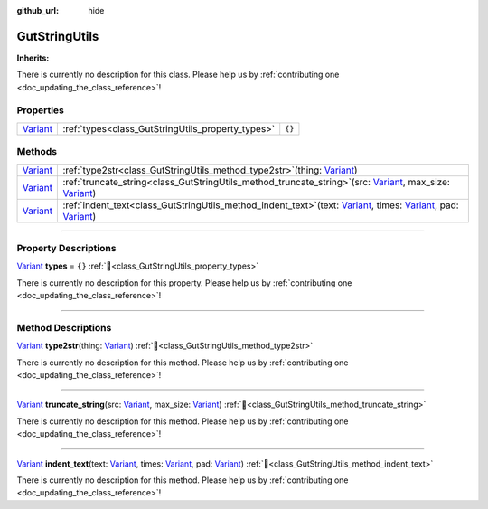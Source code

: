 :github_url: hide

.. DO NOT EDIT THIS FILE!!!
.. Generated automatically from GUT Plugin sources.
.. Generator: documentation/godot_make_rst.py.
.. _class_GutStringUtils:

GutStringUtils
==============

**Inherits:** 

.. container:: contribute

	There is currently no description for this class. Please help us by :ref:`contributing one <doc_updating_the_class_reference>`!

.. rst-class:: classref-reftable-group

Properties
----------

.. table::
   :widths: auto

   +--------------------------------------------------------------------------------+---------------------------------------------------+--------+
   | `Variant <https://docs.godotengine.org/en/stable/classes/class_variant.html>`_ | :ref:`types<class_GutStringUtils_property_types>` | ``{}`` |
   +--------------------------------------------------------------------------------+---------------------------------------------------+--------+

.. rst-class:: classref-reftable-group

Methods
-------

.. table::
   :widths: auto

   +--------------------------------------------------------------------------------+----------------------------------------------------------------------------------------------------------------------------------------------------------------------------------------------------------------------------------------------------------------------------------------------------------------------------------------+
   | `Variant <https://docs.godotengine.org/en/stable/classes/class_variant.html>`_ | :ref:`type2str<class_GutStringUtils_method_type2str>`\ (\ thing\: `Variant <https://docs.godotengine.org/en/stable/classes/class_variant.html>`_\ )                                                                                                                                                                                    |
   +--------------------------------------------------------------------------------+----------------------------------------------------------------------------------------------------------------------------------------------------------------------------------------------------------------------------------------------------------------------------------------------------------------------------------------+
   | `Variant <https://docs.godotengine.org/en/stable/classes/class_variant.html>`_ | :ref:`truncate_string<class_GutStringUtils_method_truncate_string>`\ (\ src\: `Variant <https://docs.godotengine.org/en/stable/classes/class_variant.html>`_, max_size\: `Variant <https://docs.godotengine.org/en/stable/classes/class_variant.html>`_\ )                                                                             |
   +--------------------------------------------------------------------------------+----------------------------------------------------------------------------------------------------------------------------------------------------------------------------------------------------------------------------------------------------------------------------------------------------------------------------------------+
   | `Variant <https://docs.godotengine.org/en/stable/classes/class_variant.html>`_ | :ref:`indent_text<class_GutStringUtils_method_indent_text>`\ (\ text\: `Variant <https://docs.godotengine.org/en/stable/classes/class_variant.html>`_, times\: `Variant <https://docs.godotengine.org/en/stable/classes/class_variant.html>`_, pad\: `Variant <https://docs.godotengine.org/en/stable/classes/class_variant.html>`_\ ) |
   +--------------------------------------------------------------------------------+----------------------------------------------------------------------------------------------------------------------------------------------------------------------------------------------------------------------------------------------------------------------------------------------------------------------------------------+

.. rst-class:: classref-section-separator

----

.. rst-class:: classref-descriptions-group

Property Descriptions
---------------------

.. _class_GutStringUtils_property_types:

.. rst-class:: classref-property

`Variant <https://docs.godotengine.org/en/stable/classes/class_variant.html>`_ **types** = ``{}`` :ref:`🔗<class_GutStringUtils_property_types>`

.. container:: contribute

	There is currently no description for this property. Please help us by :ref:`contributing one <doc_updating_the_class_reference>`!

.. rst-class:: classref-section-separator

----

.. rst-class:: classref-descriptions-group

Method Descriptions
-------------------

.. _class_GutStringUtils_method_type2str:

.. rst-class:: classref-method

`Variant <https://docs.godotengine.org/en/stable/classes/class_variant.html>`_ **type2str**\ (\ thing\: `Variant <https://docs.godotengine.org/en/stable/classes/class_variant.html>`_\ ) :ref:`🔗<class_GutStringUtils_method_type2str>`

.. container:: contribute

	There is currently no description for this method. Please help us by :ref:`contributing one <doc_updating_the_class_reference>`!

.. rst-class:: classref-item-separator

----

.. _class_GutStringUtils_method_truncate_string:

.. rst-class:: classref-method

`Variant <https://docs.godotengine.org/en/stable/classes/class_variant.html>`_ **truncate_string**\ (\ src\: `Variant <https://docs.godotengine.org/en/stable/classes/class_variant.html>`_, max_size\: `Variant <https://docs.godotengine.org/en/stable/classes/class_variant.html>`_\ ) :ref:`🔗<class_GutStringUtils_method_truncate_string>`

.. container:: contribute

	There is currently no description for this method. Please help us by :ref:`contributing one <doc_updating_the_class_reference>`!

.. rst-class:: classref-item-separator

----

.. _class_GutStringUtils_method_indent_text:

.. rst-class:: classref-method

`Variant <https://docs.godotengine.org/en/stable/classes/class_variant.html>`_ **indent_text**\ (\ text\: `Variant <https://docs.godotengine.org/en/stable/classes/class_variant.html>`_, times\: `Variant <https://docs.godotengine.org/en/stable/classes/class_variant.html>`_, pad\: `Variant <https://docs.godotengine.org/en/stable/classes/class_variant.html>`_\ ) :ref:`🔗<class_GutStringUtils_method_indent_text>`

.. container:: contribute

	There is currently no description for this method. Please help us by :ref:`contributing one <doc_updating_the_class_reference>`!

.. |virtual| replace:: :abbr:`virtual (This method should typically be overridden by the user to have any effect.)`
.. |const| replace:: :abbr:`const (This method has no side effects. It doesn't modify any of the instance's member variables.)`
.. |vararg| replace:: :abbr:`vararg (This method accepts any number of arguments after the ones described here.)`
.. |constructor| replace:: :abbr:`constructor (This method is used to construct a type.)`
.. |static| replace:: :abbr:`static (This method doesn't need an instance to be called, so it can be called directly using the class name.)`
.. |operator| replace:: :abbr:`operator (This method describes a valid operator to use with this type as left-hand operand.)`
.. |bitfield| replace:: :abbr:`BitField (This value is an integer composed as a bitmask of the following flags.)`
.. |void| replace:: :abbr:`void (No return value.)`
